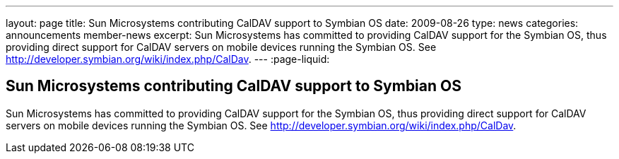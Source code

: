 ---
layout: page
title: Sun Microsystems contributing CalDAV support to Symbian OS
date: 2009-08-26
type: news
categories: announcements member-news
excerpt: Sun Microsystems has committed to providing CalDAV support for the Symbian OS, thus providing direct support for CalDAV servers on mobile devices running the Symbian OS. See http://developer.symbian.org/wiki/index.php/CalDav.
---
:page-liquid:

== Sun Microsystems contributing CalDAV support to Symbian OS

Sun Microsystems has committed to providing CalDAV support for the Symbian OS, thus providing direct support for CalDAV servers on mobile devices running the Symbian OS. See http://developer.symbian.org/wiki/index.php/CalDav[].


